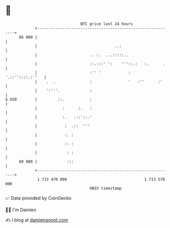 * 👋

#+begin_example
                                    BTC price last 24 hours                    
                +------------------------------------------------------------+ 
         66 000 |                                                            | 
                |                                  ..:                       | 
                |                       .. :.  ...:::::..                    | 
                |                       ::.:::' ':    '''::.:   :.      .    | 
                |                       :'' '            :  '.::''::::.:''   | 
                |    .  .               :                '   :''      :'     | 
                |    ':'''.             :                                    | 
   $ USD        |         ::.           :                                    | 
                |           :      :.   :                                    | 
                |           :.   .::'::.'                                    | 
                |            :  .::  '''                                     | 
                |            :. :                                            | 
                |            :: :                                            | 
                |             : :                                            | 
         60 000 |             :::                                            | 
                +------------------------------------------------------------+ 
                 1 713 470 000                                  1 713 570 000  
                                        UNIX timestamp                         
#+end_example
📈 Data provided by CoinGecko

🧑‍💻 I'm Damien

✍️ I blog at [[https://www.damiengonot.com][damiengonot.com]]
